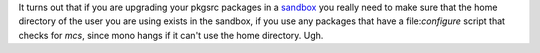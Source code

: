 .. title: Updating NetBSD pkgsrc: swig checks for mcs
.. slug: updating-netbsd-pkgsrc-swig-checks-for-mcs
.. date: 2009-01-06 14:42:20 UTC-05:00
.. tags: computer,os,netbsd,mono,c#,mcs,swig
.. category: computer/os/bsd
.. link: 
.. description: 
.. type: text


It turns out that if you are upgrading your pkgsrc packages in a
sandbox_ you really need to make sure that the home directory of the
user you are using exists in the sandbox, if you use any packages that
have a file:`configure` script that checks for `mcs`, since mono hangs
if it can't use the home directory.  Ugh.

.. _sandbox: http://diwp.blogspot.com/2006/09/manage-your-packages-in-sandbox-with.html
